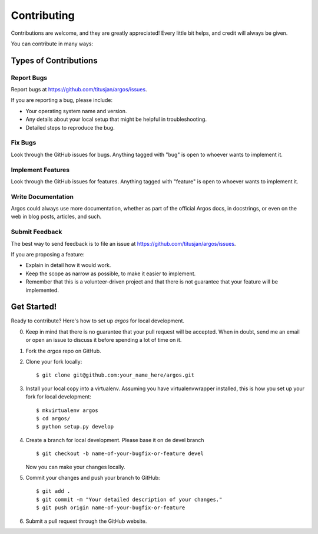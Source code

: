 ============
Contributing
============

Contributions are welcome, and they are greatly appreciated! Every
little bit helps, and credit will always be given.

You can contribute in many ways:

Types of Contributions
----------------------

Report Bugs
~~~~~~~~~~~

Report bugs at https://github.com/titusjan/argos/issues.

If you are reporting a bug, please include:

* Your operating system name and version.
* Any details about your local setup that might be helpful in troubleshooting.
* Detailed steps to reproduce the bug.

Fix Bugs
~~~~~~~~

Look through the GitHub issues for bugs. Anything tagged with "bug"
is open to whoever wants to implement it.

Implement Features
~~~~~~~~~~~~~~~~~~

Look through the GitHub issues for features. Anything tagged with "feature"
is open to whoever wants to implement it.

Write Documentation
~~~~~~~~~~~~~~~~~~~

Argos could always use more documentation, whether as part of the
official Argos docs, in docstrings, or even on the web in blog posts,
articles, and such.

Submit Feedback
~~~~~~~~~~~~~~~

The best way to send feedback is to file an issue at https://github.com/titusjan/argos/issues.

If you are proposing a feature:

* Explain in detail how it would work.
* Keep the scope as narrow as possible, to make it easier to implement.
* Remember that this is a volunteer-driven project and that there is not guarantee that your
  feature will be implemented.


Get Started!
------------

Ready to contribute? Here's how to set up `argos` for local development.

0. Keep in mind that there is no guarantee that your pull request will be accepted. When in doubt,
   send me an email or open an issue to discuss it before spending a lot of time on it.
1. Fork the `argos` repo on GitHub.
2. Clone your fork locally::

    $ git clone git@github.com:your_name_here/argos.git

3. Install your local copy into a virtualenv. Assuming you have virtualenvwrapper installed, this
   is how you set up your fork for local development::

    $ mkvirtualenv argos
    $ cd argos/
    $ python setup.py develop

4. Create a branch for local development. Please base it on de devel branch ::

    $ git checkout -b name-of-your-bugfix-or-feature devel

   Now you can make your changes locally.

5. Commit your changes and push your branch to GitHub::

    $ git add .
    $ git commit -m "Your detailed description of your changes."
    $ git push origin name-of-your-bugfix-or-feature

6. Submit a pull request through the GitHub website.
